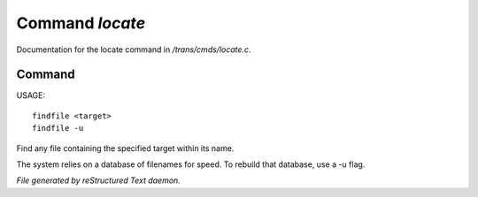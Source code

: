 *****************
Command *locate*
*****************

Documentation for the locate command in */trans/cmds/locate.c*.

Command
=======

USAGE::

	findfile <target>
	findfile -u

Find any file containing the specified target within its name.

The system relies on a database of filenames for speed.
To rebuild that database, use a -u flag.



*File generated by reStructured Text daemon.*
